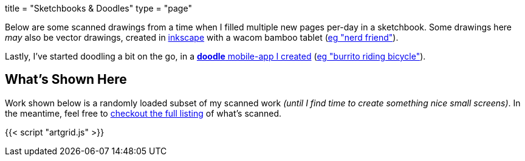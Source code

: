 +++
title = "Sketchbooks & Doodles"
type = "page"
+++

:inkscape: https://inkscape.org
:nerdsvg: https://content.j.zac.sh/art/20100519_001_nerd-friend.svg
:burrito: https://content.j.zac.sh/art/burrito-riding-bicycle.jpg

Below are some scanned drawings from a time when I filled multiple new pages
per-day in a sketchbook. Some drawings here _may_ also be vector drawings,
created in {inkscape}[inkscape] with a wacom bamboo tablet ({nerdsvg}[eg "nerd
friend"]).

Lastly, I've started doodling a bit on the go, in a https://doodle.j.zac.sh[**doodle**
mobile-app I created] ({burrito}[eg "burrito riding bicycle"]).

== What's Shown Here
Work shown below is a randomly loaded subset of my scanned work _(until I find
time to create something nice small screens)_. In the meantime, feel free to
link:art-index.html[checkout the full listing] of what's scanned.

{{< script "artgrid.js" >}}
